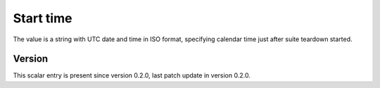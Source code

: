 ..
   Copyright (c) 2021 Cisco and/or its affiliates.
   Licensed under the Apache License, Version 2.0 (the "License");
   you may not use this file except in compliance with the License.
   You may obtain a copy of the License at:
..
       http://www.apache.org/licenses/LICENSE-2.0
..
   Unless required by applicable law or agreed to in writing, software
   distributed under the License is distributed on an "AS IS" BASIS,
   WITHOUT WARRANTIES OR CONDITIONS OF ANY KIND, either express or implied.
   See the License for the specific language governing permissions and
   limitations under the License.


Start time
^^^^^^^^^^

The value is a string with UTC date and time in ISO format,
specifying calendar time just after suite teardown started.

Version
~~~~~~~

This scalar entry is present since version 0.2.0,
last patch update in version 0.2.0.
